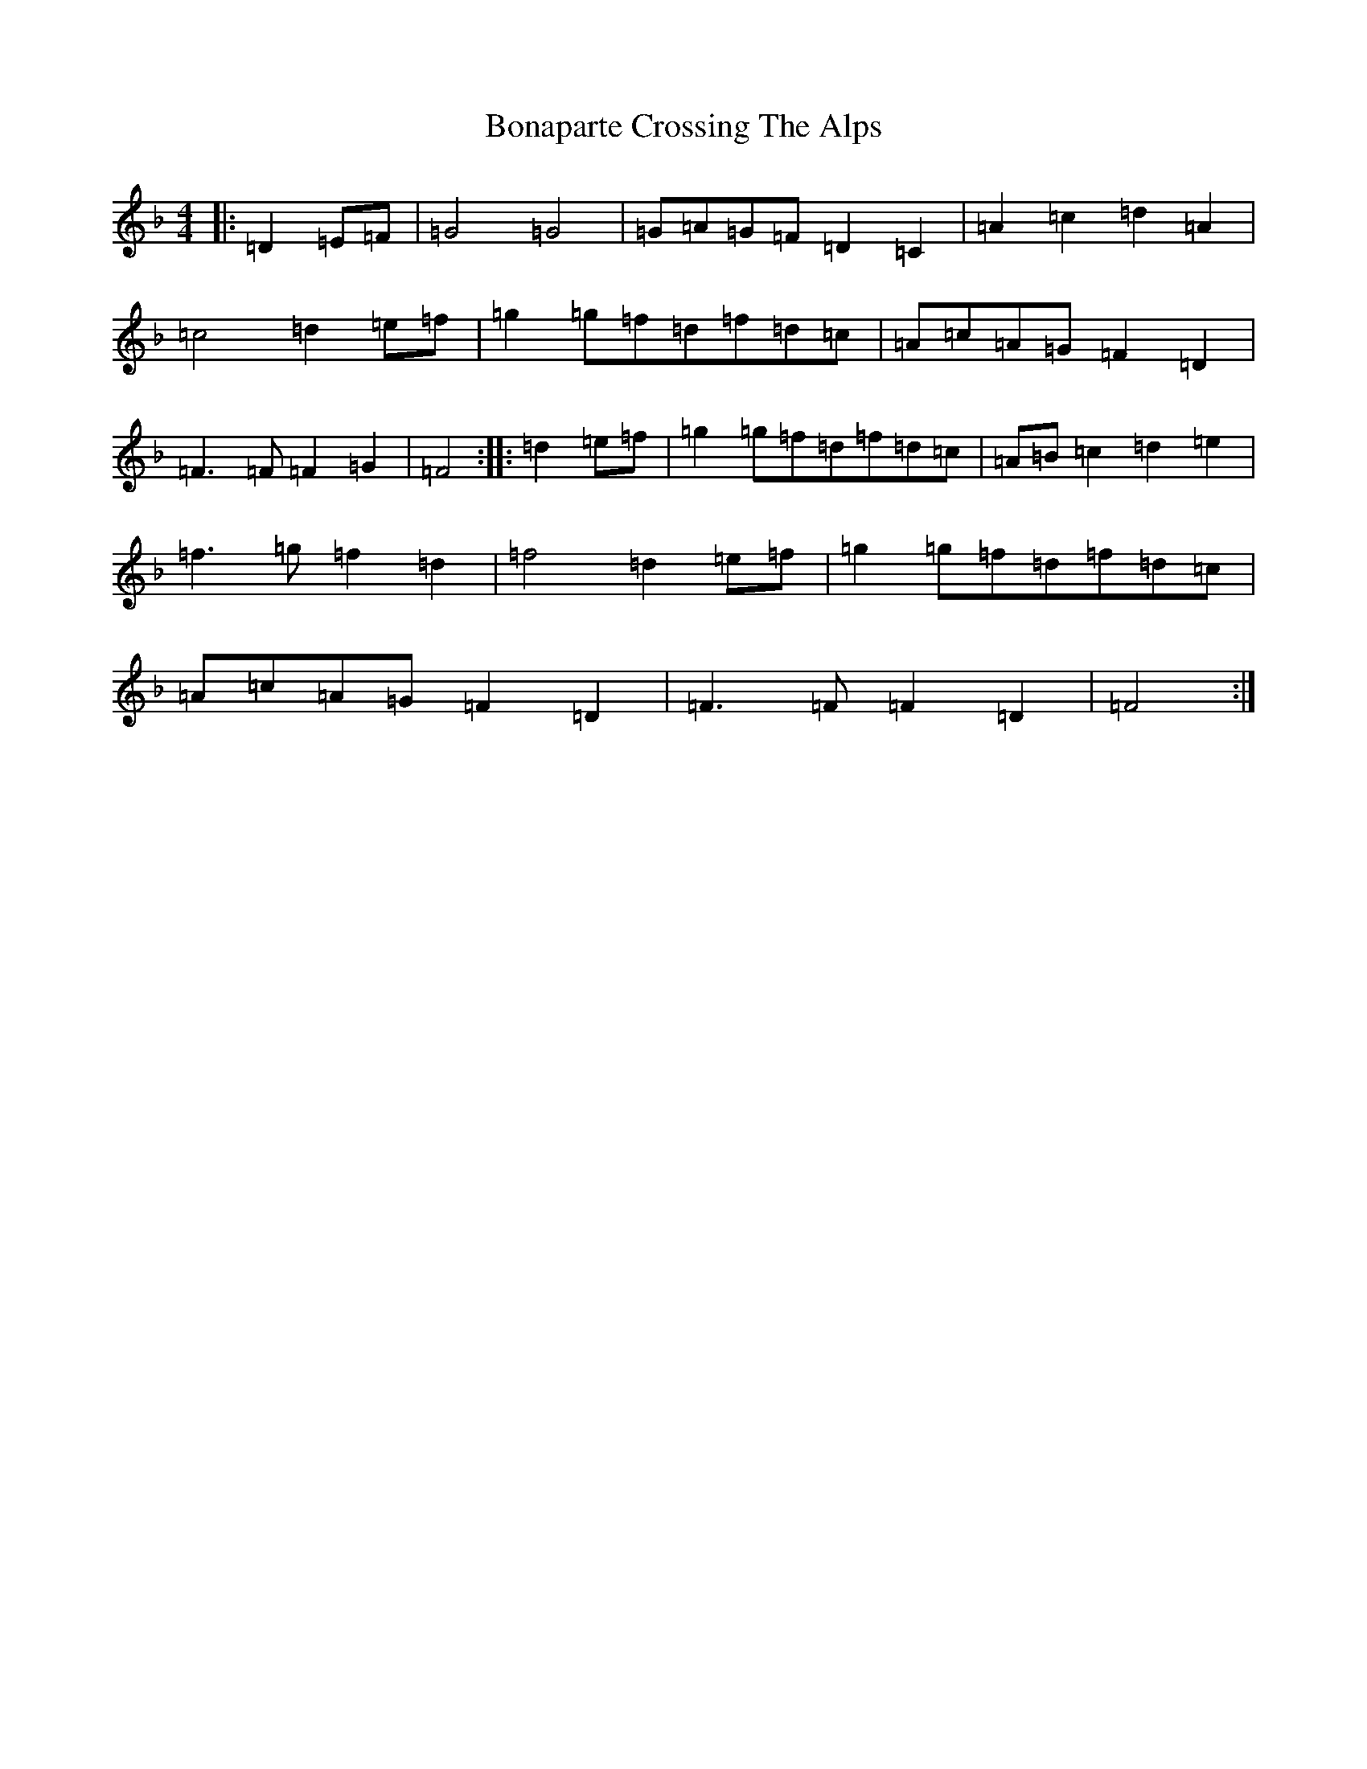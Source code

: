 X: 2209
T: Bonaparte Crossing The Alps
S: https://thesession.org/tunes/3056#setting3056
Z: A Mixolydian
R: march
M:4/4
L:1/8
K: C Mixolydian
|:=D2=E=F|=G4=G4|=G=A=G=F=D2=C2|=A2=c2=d2=A2|=c4=d2=e=f|=g2=g=f=d=f=d=c|=A=c=A=G=F2=D2|=F3=F=F2=G2|=F4:||:=d2=e=f|=g2=g=f=d=f=d=c|=A=B=c2=d2=e2|=f3=g=f2=d2|=f4=d2=e=f|=g2=g=f=d=f=d=c|=A=c=A=G=F2=D2|=F3=F=F2=D2|=F4:|